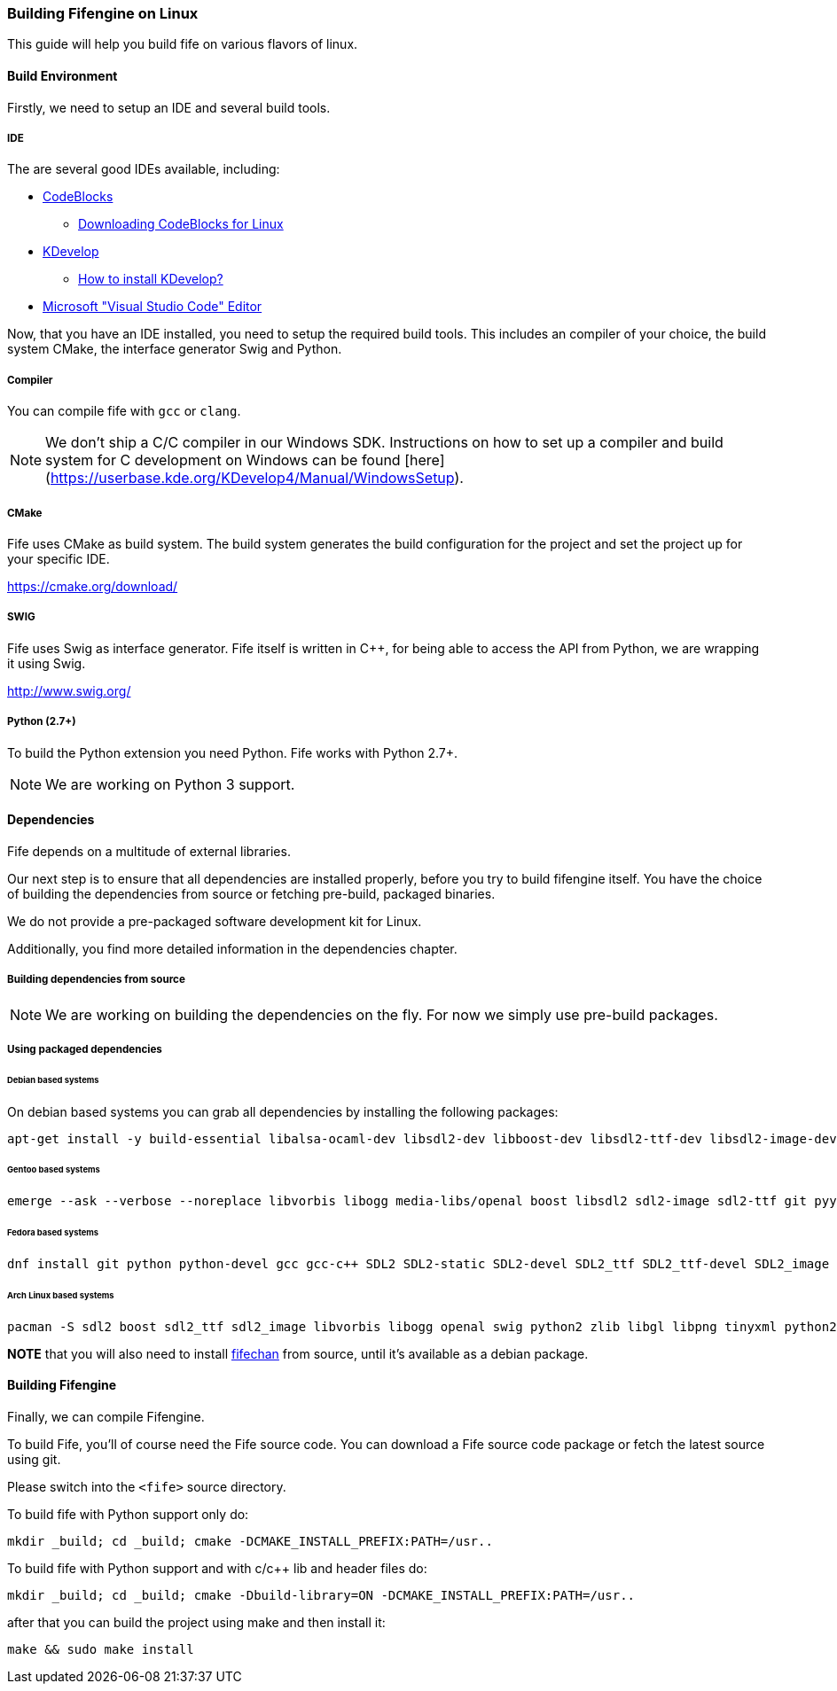 === Building Fifengine on Linux

This guide will help you build fife on various flavors of linux.

==== Build Environment

Firstly, we need to setup an IDE and several build tools.

===== IDE

The are several good IDEs available, including:

* http://codeblocks.org[CodeBlocks]
** http://www.codeblocks.org/downloads/26#linux[Downloading CodeBlocks for Linux]
* http://www.kdevelop.org/[KDevelop]
** https://userbase.kde.org/KDevelop/Install#How_to_install_KDevelop[How to install KDevelop?]
* https://code.visualstudio.com/download[Microsoft "Visual Studio Code" Editor]

Now, that you have an IDE installed, you need to setup the required build tools.
This includes an compiler of your choice, the build system CMake, the interface generator Swig and Python.

===== Compiler

You can compile fife with `gcc` or `clang`.

NOTE: We don't ship a C/C++ compiler in our Windows SDK. Instructions on how to set up a compiler and build system for C++ development on Windows can be found [here](https://userbase.kde.org/KDevelop4/Manual/WindowsSetup).

===== CMake

Fife uses CMake as build system. The build system generates the build configuration for the project and set the project up for your specific IDE.

https://cmake.org/download/

===== SWIG

Fife uses Swig as interface generator. Fife itself is written in C++, for being able to access the API from Python, we are wrapping it using Swig.

http://www.swig.org/

===== Python (2.7+)

To build the Python extension you need Python. Fife works with Python 2.7+. 

NOTE: We are working on Python 3 support.

==== Dependencies

Fife depends on a multitude of external libraries.

Our next step is to ensure that all dependencies are installed properly, before you try to build fifengine itself.
You have the choice of building the dependencies from source or fetching pre-build, packaged binaries.

We do not provide a pre-packaged software development kit for Linux.

Additionally, you find more detailed information in the dependencies chapter.

===== Building dependencies from source

NOTE: We are working on building the dependencies on the fly. For now we simply use pre-build packages.

===== Using packaged dependencies

====== Debian based systems

On debian based systems you can grab all dependencies by installing the following packages: 

[source,bash]
----
apt-get install -y build-essential libalsa-ocaml-dev libsdl2-dev libboost-dev libsdl2-ttf-dev libsdl2-image-dev libvorbis-dev libalut-dev python2.7 python-dev libboost-regex-dev libboost-filesystem-dev libboost-test-dev swig zlib1g-dev libopenal-dev git python-yaml libxcursor1 libxcursor-dev cmake cmake-data libtinyxml-dev
----

====== Gentoo based systems

[source,bash]
----
emerge --ask --verbose --noreplace libvorbis libogg media-libs/openal boost libsdl2 sdl2-image sdl2-ttf git pyyaml dev-lang/swig dev-libs/tinyxml dev-util/cmake
----

====== Fedora based systems

[source,bash]
----
dnf install git python python-devel gcc gcc-c++ SDL2 SDL2-static SDL2-devel SDL2_ttf SDL2_ttf-devel SDL2_image SDL2_image-devel boost boost-devel libvorbis libvorbis-devel libogg libogg-devel openal-soft openal-soft-devel zlib zlib-devel mesa-libGL mesa-libGL-devel mesa-libGLU mesa-libGLU-devel swig libXcursor libXcursor-devel alsa-lib alsa-lib-devel python-alsa PyYAML allegro5 cmake tinyxml-devel libpng libpng-devel
----

====== Arch Linux based systems

[source,bash]
----
pacman -S sdl2 boost sdl2_ttf sdl2_image libvorbis libogg openal swig python2 zlib libgl libpng tinyxml python2-pillow cmake
----

**NOTE** that you will also need to install http://fifengine.github.com/fifechan/[fifechan] from source, until it's available as a debian package.

==== Building Fifengine

Finally, we can compile Fifengine.

To build Fife, you'll of course need the Fife source code. 
You can download a Fife source code package or fetch the latest source using git.

Please switch into the `<fife>` source directory.

To build fife with Python support only do:

[source,bash]
----
mkdir _build; cd _build; cmake -DCMAKE_INSTALL_PREFIX:PATH=/usr..
----

To build fife with Python support and with c/c++ lib and header files do:

[source,bash]
----
mkdir _build; cd _build; cmake -Dbuild-library=ON -DCMAKE_INSTALL_PREFIX:PATH=/usr..
----

after that you can build the project using make and then install it:

[source,bash]
----
make && sudo make install
----
